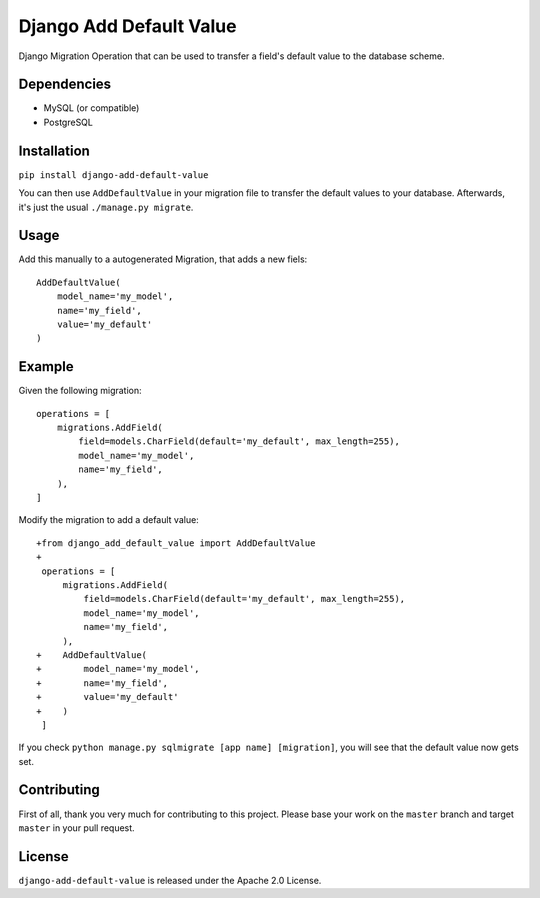 ========================
Django Add Default Value
========================

Django Migration Operation that can be used to transfer a field's default value
to the database scheme.

.. image:: https://img.shields.io/pypi/v/django-add-default-value.svg?branch=master
    :target: https://pypi.python.org/pypi/django-add-default-value/

.. image:: https://img.shields.io/github/license/3yourmind/django-add-default-value.svg
    :target: ./LICENSE

.. image:: https://img.shields.io/badge/PR-welcome-green.svg
    :target: https://github.com/3YOURMIND/django-add-default-value/pulls

.. image:: https://img.shields.io/badge/3YOURMIND-Hiring-brightgreen.svg
    :target: https://img.shields.io/badge/3YOURMIND-Hiring-brightgreen.svg

.. image:: https://img.shields.io/badge/3YOURMIND-Hiring-brightgreen.svg
    :target: https://img.shields.io/badge/3YOURMIND-Hiring-brightgreen.svg

.. image:: https://img.shields.io/badge/python-3.6+-blue.svg
    :target: https://www.python.org/downloads/release/python-360/

.. image:: https://img.shields.io/github/stars/3YOURMIND/django-add-default-value.svg?style=social&label=Stars
    :target: https://github.com/3YOURMIND/django-add-default-value/stargazers


Dependencies
------------

* MySQL (or compatible)
* PostgreSQL

Installation
------------
``pip install django-add-default-value``

You can then use ``AddDefaultValue`` in your migration file to transfer the default
values to your database. Afterwards, it's just the usual ``./manage.py migrate``.

Usage
-----

Add this manually to a autogenerated Migration, that adds a new fiels::

    AddDefaultValue(
        model_name='my_model',
        name='my_field',
        value='my_default'
    )


Example
-------

Given the following migration::

    operations = [
        migrations.AddField(
            field=models.CharField(default='my_default', max_length=255),
            model_name='my_model',
            name='my_field',
        ),
    ]

Modify the migration to add a default value::


    +from django_add_default_value import AddDefaultValue
    +
     operations = [
         migrations.AddField(
             field=models.CharField(default='my_default', max_length=255),
             model_name='my_model',
             name='my_field',
         ),
    +    AddDefaultValue(
    +        model_name='my_model',
    +        name='my_field',
    +        value='my_default'
    +    )
     ]

If you check ``python manage.py sqlmigrate [app name] [migration]``,
you will see that the default value now gets set.

Contributing
------------

First of all, thank you very much for contributing to this project. Please base
your work on the ``master`` branch and target ``master`` in your pull request.

License
-------

``django-add-default-value`` is released under the Apache 2.0 License.


